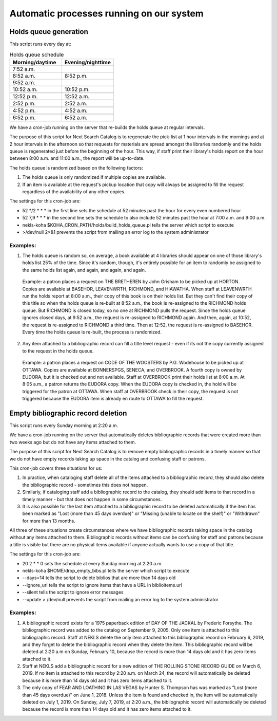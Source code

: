 Automatic processes running on our system
=========================================

.. _holds_queue:

Holds queue generation
----------------------

This script runs every day at:

.. csv-table:: Holds queue schedule
   :header: "Morning/daytime", "Evening/nighttime"
   :widths: 20, 20

   "7:52 a.m.", ""
   "8:52 a.m.","8:52 p.m."
   "9:52 a.m.",""
   "10:52 a.m.","10:52 p.m."
   "",""
   "12:52 p.m.","12:52 a.m."
   "",""
   "2:52 p.m.","2:52 a.m."
   "",""
   "4:52 p.m.","4:52 a.m."
   "",""
   "6:52 p.m.","6:52 a.m."
   "",""

We have a cron-job running on the server that re-builds the holds queue at regular intervals.

The purpose of this script for Next Search Catalog is to regenerate the pick-list at 1 hour intervals in the mornings and at 2 hour intervals in the afternoon so that requests for materials are spread amongst the libraries randomly and the holds queue is regenerated just before the beginning of the hour.  This way, if staff print their library's holds report on the hour between 8:00 a.m. and 11:00 a.m., the report will be up-to-date.

The holds queue is randomized based on the following factors:

#. The holds queue is only randomized if multiple copies are available.
#. If an item is available at the request's pickup location that copy will always be assigned to fill the request regardless of the availability of any other copies.

The settings for this cron-job are:

.. code-block:: perl
   :linenos:

   52 */2 * * * nekls-koha $KOHA_CRON_PATH/holds/build_holds_queue.pl >/dev/null 2>&1
   52 7,9 * * * nekls-koha $KOHA_CRON_PATH/holds/build_holds_queue.pl >/dev/null 2>&1

- 52 \*/2 * * * in the first line sets the schedule at 52 minutes past the hour for every even numbered hour
- 52 7,9 * * * in the second line sets the schedule to also include 52 minutes past the hour at 7:00 a.m. and 9:00 a.m.
- nekls-koha $KOHA_CRON_PATH/holds/build_holds_queue.pl tells the server which script to execute
- >/dev/null 2>&1 prevents the script from mailing an error log to the system administrator

Examples:
^^^^^^^^^

1. The holds queue is random so, on average, a book available at 4 libraries should appear on one of those library's holds list 25% of the time.  Since it's random, though, it's entirely possible for an item to randomly be assigned to the same holds list again, and again, and again, and again.
  Example:  a patron places a request on THE BRETHEREN by John Grisham to be picked up at HORTON.  Copies are available at BASEHOR, LEAVENWRTH, RICHMOND, and HIAWATHA.  When staff at LEAVENWRTH run the holds report at 8:00 a.m., their copy of this book is on their holds list.  But they can't find their copy of this title so when the holds queue is re-built at 8:52 a.m., the book is re-assigned to the RICHMOND holds queue.  But RICHMOND is closed today, so no one at RICHMOND pulls the request.  Since the holds queue ignores closed days, at 9:52 a.m., the request is re-assigned to RICHMOND again.  And then, again, at 10:52, the request is re-assigned to RICHMOND a third time.  Then at 12:52, the request is re-assigned to BASEHOR.  Every time the holds queue is re-built, the process is randomized.

2.  Any item attached to a bibliographic record can fill a title level request - even if its not the copy currently assigned to the request in the holds queue.
  Example:  a patron places a request on CODE OF THE WOOSTERS by P.G. Wodehouse to be picked up at OTTAWA.  Copies are available at BONNERSPGS, SENECA, and OVERBROOK.  A fourth copy is owned by EUDORA, but it is checked out and not available.  Staff at OVERBROOK print their holds list at 8:00 a.m.  At 8:05 a.m., a patron returns the EUDORA copy.  When the EUDORA copy is checked in, the hold will be triggered for the patron at OTTAWA.  When staff at OVERBROOK check in their copy, the request is not triggered because the EUDORA item is already en route to OTTAWA to fill the request.


.. _cron_empty_bibs:

Empty bibliographic record deletion
-----------------------------------

This script runs every Sunday morning at 2:20 a.m.

We have a cron-job running on the server that automatically deletes bibliographic records that were created more than two weeks ago but do not have any items attached to them.

The purpose of this script for Next Search Catalog is to remove empty bibliographic records in a timely manner so that we do not have empty records taking up space in the catalog and confusing staff or patrons.

This cron-job covers three situations for us:

#. In practice, when cataloging staff delete all of the items attached to a bibliographic record, they should also delete the bibliographic record - sometimes this does not happen.
#. Similarly, if cataloging staff add a bibliographic record to the catalog, they should add items to that record in a timely manner - but that does not happen in some circumstances.
#. It is also possible for the last item attached to a bibliographic record to be deleted automatically if the item has been marked as "Lost (more than 45 days overdue)" or "Missing (unable to locate on the shelf)" or "Withdrawn" for more than 13 months.

All three of these situations create circumstances where we have bibliographic records taking space in the catalog without any items attached to them.  Bibliographic records without items can be confusing for staff and patrons because a title is visible but there are no physical items available if anyone actually wants to use a copy of that title.

The settings for this cron-job are:

.. code-block:: perl
   :linenos:

   20 2 * * 0 nekls-koha $HOME/drop_empty_bibs.pl --days=14 --ignore_url --silent --update > /dev/null

- 20 2 * * 0 sets the schedule at every Sunday morning at 2:20 a.m.
- nekls-koha $HOME/drop_empty_bibs.pl tells the server which script to execute
- --days=14 tells the script to delete biblios that are more than 14 days old
- --ignore_url tells the script to ignore items that have a URL in biblioitems.url
- --silent tells the script to ignore error messages
- --update > /dev/null prevents the script from mailing an error log to the system administrator

Examples:
^^^^^^^^^

#. A bibliographic record exists for a 1975 paperback edition of DAY OF THE JACKAL by Frederic Forsythe.  The bibliographic record was added to the catalog on September 9, 2005.  Only one item is attached to this bibliographic record.  Staff at NEKLS delete the only item attached to this bibliographic record on February 6, 2019, and they forget to delete the bibliographic record when they delete the item.  This bibliographic record will be deleted at 2:20 a.m on Sunday, February 10, because the record is more than 14 days old and it has zero items attached to it.
#. Staff at NEKLS add a bibliographic record for a new edition of THE ROLLING STONE RECORD GUIDE on March 6, 2019.  If no item is attached to this record by 2:20 a.m. on March 24, the record will automatically be deleted because it is more than 14 days old and it has zero items attached to it.
#. The only copy of FEAR AND LOATHING IN LAS VEGAS by Hunter S. Thompson has was marked as "Lost (more than 45 days overdue)" on June 1, 2018.  Unless the item is found and checked in, the item will be automatically deleted on July 1, 2019.  On Sunday, July 7, 2019, at 2:20 a.m., the bibliographic record will automatically be deleted because the record is more than 14 days old and it has zero items attached to it.
